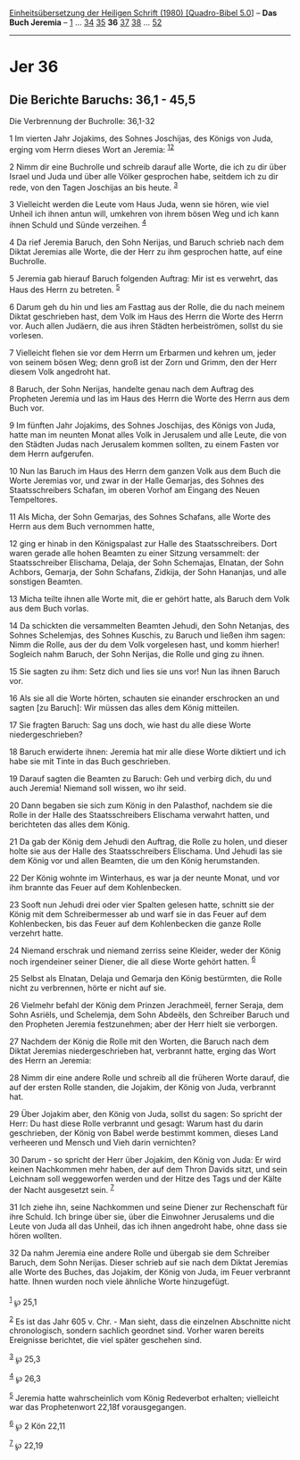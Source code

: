 :PROPERTIES:
:ID:       9ef05ac5-fbd9-4fe2-9145-c3453ff1f1dc
:END:
<<navbar>>
[[../index.html][Einheitsübersetzung der Heiligen Schrift (1980)
[Quadro-Bibel 5.0]]] -- *Das Buch Jeremia* -- [[file:Jer_1.html][1]] ...
[[file:Jer_34.html][34]] [[file:Jer_35.html][35]] *36*
[[file:Jer_37.html][37]] [[file:Jer_38.html][38]] ...
[[file:Jer_52.html][52]]

--------------

* Jer 36
  :PROPERTIES:
  :CUSTOM_ID: jer-36
  :END:

<<verses>>

<<v1>>
** Die Berichte Baruchs: 36,1 - 45,5
   :PROPERTIES:
   :CUSTOM_ID: die-berichte-baruchs-361---455
   :END:
**** Die Verbrennung der Buchrolle: 36,1-32
     :PROPERTIES:
     :CUSTOM_ID: die-verbrennung-der-buchrolle-361-32
     :END:
1 Im vierten Jahr Jojakims, des Sohnes Joschijas, des Königs von Juda,
erging vom Herrn dieses Wort an Jeremia: ^{[[#fn1][1]][[#fn2][2]]}

<<v2>>
2 Nimm dir eine Buchrolle und schreib darauf alle Worte, die ich zu dir
über Israel und Juda und über alle Völker gesprochen habe, seitdem ich
zu dir rede, von den Tagen Joschijas an bis heute. ^{[[#fn3][3]]}

<<v3>>
3 Vielleicht werden die Leute vom Haus Juda, wenn sie hören, wie viel
Unheil ich ihnen antun will, umkehren von ihrem bösen Weg und ich kann
ihnen Schuld und Sünde verzeihen. ^{[[#fn4][4]]}

<<v4>>
4 Da rief Jeremia Baruch, den Sohn Nerijas, und Baruch schrieb nach dem
Diktat Jeremias alle Worte, die der Herr zu ihm gesprochen hatte, auf
eine Buchrolle.

<<v5>>
5 Jeremia gab hierauf Baruch folgenden Auftrag: Mir ist es verwehrt, das
Haus des Herrn zu betreten. ^{[[#fn5][5]]}

<<v6>>
6 Darum geh du hin und lies am Fasttag aus der Rolle, die du nach meinem
Diktat geschrieben hast, dem Volk im Haus des Herrn die Worte des Herrn
vor. Auch allen Judäern, die aus ihren Städten herbeiströmen, sollst du
sie vorlesen.

<<v7>>
7 Vielleicht flehen sie vor dem Herrn um Erbarmen und kehren um, jeder
von seinem bösen Weg; denn groß ist der Zorn und Grimm, den der Herr
diesem Volk angedroht hat.

<<v8>>
8 Baruch, der Sohn Nerijas, handelte genau nach dem Auftrag des
Propheten Jeremia und las im Haus des Herrn die Worte des Herrn aus dem
Buch vor.

<<v9>>
9 Im fünften Jahr Jojakims, des Sohnes Joschijas, des Königs von Juda,
hatte man im neunten Monat alles Volk in Jerusalem und alle Leute, die
von den Städten Judas nach Jerusalem kommen sollten, zu einem Fasten vor
dem Herrn aufgerufen.

<<v10>>
10 Nun las Baruch im Haus des Herrn dem ganzen Volk aus dem Buch die
Worte Jeremias vor, und zwar in der Halle Gemarjas, des Sohnes des
Staatsschreibers Schafan, im oberen Vorhof am Eingang des Neuen
Tempeltores.

<<v11>>
11 Als Micha, der Sohn Gemarjas, des Sohnes Schafans, alle Worte des
Herrn aus dem Buch vernommen hatte,

<<v12>>
12 ging er hinab in den Königspalast zur Halle des Staatsschreibers.
Dort waren gerade alle hohen Beamten zu einer Sitzung versammelt: der
Staatsschreiber Elischama, Delaja, der Sohn Schemajas, Elnatan, der Sohn
Achbors, Gemarja, der Sohn Schafans, Zidkija, der Sohn Hananjas, und
alle sonstigen Beamten.

<<v13>>
13 Micha teilte ihnen alle Worte mit, die er gehört hatte, als Baruch
dem Volk aus dem Buch vorlas.

<<v14>>
14 Da schickten die versammelten Beamten Jehudi, den Sohn Netanjas, des
Sohnes Schelemjas, des Sohnes Kuschis, zu Baruch und ließen ihm sagen:
Nimm die Rolle, aus der du dem Volk vorgelesen hast, und komm hierher!
Sogleich nahm Baruch, der Sohn Nerijas, die Rolle und ging zu ihnen.

<<v15>>
15 Sie sagten zu ihm: Setz dich und lies sie uns vor! Nun las ihnen
Baruch vor.

<<v16>>
16 Als sie all die Worte hörten, schauten sie einander erschrocken an
und sagten [zu Baruch]: Wir müssen das alles dem König mitteilen.

<<v17>>
17 Sie fragten Baruch: Sag uns doch, wie hast du alle diese Worte
niedergeschrieben?

<<v18>>
18 Baruch erwiderte ihnen: Jeremia hat mir alle diese Worte diktiert und
ich habe sie mit Tinte in das Buch geschrieben.

<<v19>>
19 Darauf sagten die Beamten zu Baruch: Geh und verbirg dich, du und
auch Jeremia! Niemand soll wissen, wo ihr seid.

<<v20>>
20 Dann begaben sie sich zum König in den Palasthof, nachdem sie die
Rolle in der Halle des Staatsschreibers Elischama verwahrt hatten, und
berichteten das alles dem König.

<<v21>>
21 Da gab der König dem Jehudi den Auftrag, die Rolle zu holen, und
dieser holte sie aus der Halle des Staatsschreibers Elischama. Und
Jehudi las sie dem König vor und allen Beamten, die um den König
herumstanden.

<<v22>>
22 Der König wohnte im Winterhaus, es war ja der neunte Monat, und vor
ihm brannte das Feuer auf dem Kohlenbecken.

<<v23>>
23 Sooft nun Jehudi drei oder vier Spalten gelesen hatte, schnitt sie
der König mit dem Schreibermesser ab und warf sie in das Feuer auf dem
Kohlenbecken, bis das Feuer auf dem Kohlenbecken die ganze Rolle
verzehrt hatte.

<<v24>>
24 Niemand erschrak und niemand zerriss seine Kleider, weder der König
noch irgendeiner seiner Diener, die all diese Worte gehört hatten.
^{[[#fn6][6]]}

<<v25>>
25 Selbst als Elnatan, Delaja und Gemarja den König bestürmten, die
Rolle nicht zu verbrennen, hörte er nicht auf sie.

<<v26>>
26 Vielmehr befahl der König dem Prinzen Jerachmeël, ferner Seraja, dem
Sohn Asriëls, und Schelemja, dem Sohn Abdeëls, den Schreiber Baruch und
den Propheten Jeremia festzunehmen; aber der Herr hielt sie verborgen.

<<v27>>
27 Nachdem der König die Rolle mit den Worten, die Baruch nach dem
Diktat Jeremias niedergeschrieben hat, verbrannt hatte, erging das Wort
des Herrn an Jeremia:

<<v28>>
28 Nimm dir eine andere Rolle und schreib all die früheren Worte darauf,
die auf der ersten Rolle standen, die Jojakim, der König von Juda,
verbrannt hat.

<<v29>>
29 Über Jojakim aber, den König von Juda, sollst du sagen: So spricht
der Herr: Du hast diese Rolle verbrannt und gesagt: Warum hast du darin
geschrieben, der König von Babel werde bestimmt kommen, dieses Land
verheeren und Mensch und Vieh darin vernichten?

<<v30>>
30 Darum - so spricht der Herr über Jojakim, den König von Juda: Er wird
keinen Nachkommen mehr haben, der auf dem Thron Davids sitzt, und sein
Leichnam soll weggeworfen werden und der Hitze des Tags und der Kälte
der Nacht ausgesetzt sein. ^{[[#fn7][7]]}

<<v31>>
31 Ich ziehe ihn, seine Nachkommen und seine Diener zur Rechenschaft für
ihre Schuld. Ich bringe über sie, über die Einwohner Jerusalems und die
Leute von Juda all das Unheil, das ich ihnen angedroht habe, ohne dass
sie hören wollten.

<<v32>>
32 Da nahm Jeremia eine andere Rolle und übergab sie dem Schreiber
Baruch, dem Sohn Nerijas. Dieser schrieb auf sie nach dem Diktat
Jeremias alle Worte des Buches, das Jojakim, der König von Juda, im
Feuer verbrannt hatte. Ihnen wurden noch viele ähnliche Worte
hinzugefügt.\\
\\

^{[[#fnm1][1]]} ℘ 25,1

^{[[#fnm2][2]]} Es ist das Jahr 605 v. Chr. - Man sieht, dass die
einzelnen Abschnitte nicht chronologisch, sondern sachlich geordnet
sind. Vorher waren bereits Ereignisse berichtet, die viel später
geschehen sind.

^{[[#fnm3][3]]} ℘ 25,3

^{[[#fnm4][4]]} ℘ 26,3

^{[[#fnm5][5]]} Jeremia hatte wahrscheinlich vom König Redeverbot
erhalten; vielleicht war das Prophetenwort 22,18f vorausgegangen.

^{[[#fnm6][6]]} ℘ 2 Kön 22,11

^{[[#fnm7][7]]} ℘ 22,19

